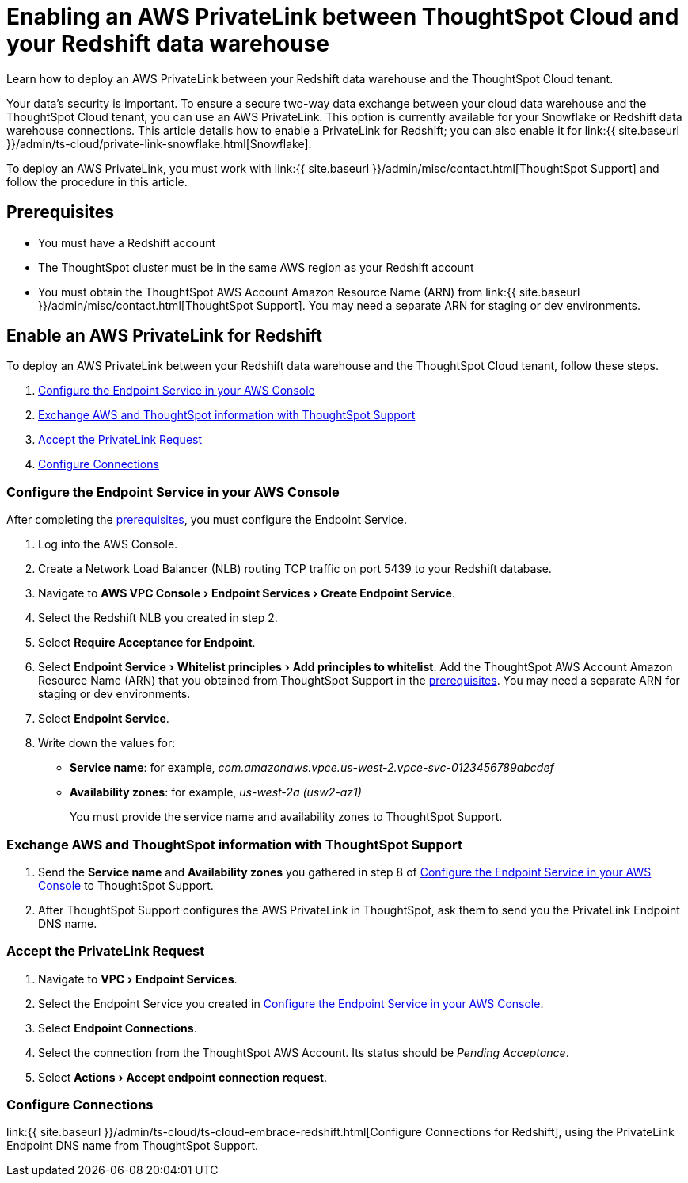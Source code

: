 = Enabling an AWS PrivateLink between ThoughtSpot Cloud and your Redshift data warehouse
:experimental:
:last_updated: 3/16/2021
:linkattrs:
:page-aliases: /admin/ts-cloud/private-link-redshift.adoc
:description: Learn how to deploy an AWS PrivateLink between your Redshift data warehouse and the ThoughtSpot Cloud tenant.

Learn how to deploy an AWS PrivateLink between your Redshift data warehouse and the ThoughtSpot Cloud tenant.

Your data's security is important.
To ensure a secure two-way data exchange between your cloud data warehouse and the ThoughtSpot Cloud tenant, you can use an AWS PrivateLink.
This option is currently available for your Snowflake or Redshift data warehouse connections.
This article details how to enable a PrivateLink for Redshift;
you can also enable it for link:{{ site.baseurl }}/admin/ts-cloud/private-link-snowflake.html[Snowflake].

To deploy an AWS PrivateLink, you must work with link:{{ site.baseurl }}/admin/misc/contact.html[ThoughtSpot Support] and follow the procedure in this article.

[#prerequisites]
== Prerequisites

* You must have a Redshift account
* The ThoughtSpot cluster must be in the same AWS region as your Redshift account
* You must obtain the ThoughtSpot AWS Account Amazon Resource Name (ARN) from link:{{ site.baseurl }}/admin/misc/contact.html[ThoughtSpot Support].
You may need a separate ARN for staging or dev environments.

== Enable an AWS PrivateLink for Redshift

To deploy an AWS PrivateLink between your Redshift data warehouse and the ThoughtSpot Cloud tenant, follow these steps.

. <<configure-aws,Configure the Endpoint Service in your AWS Console>>
. <<exchange-information,Exchange AWS and ThoughtSpot information with ThoughtSpot Support>>
. <<accept-request,Accept the PrivateLink Request>>
. <<embrace,Configure Connections>>

[#configure-aws]
=== Configure the Endpoint Service in your AWS Console

After completing the <<prerequisites,prerequisites>>, you must configure the Endpoint Service.

. Log into the AWS Console.
. Create a Network Load Balancer (NLB) routing TCP traffic on port 5439 to your Redshift database.
. Navigate to menu:AWS VPC Console[Endpoint Services > Create Endpoint Service].
. Select the Redshift NLB you created in step 2.
. Select *Require Acceptance for Endpoint*.
. Select menu:Endpoint Service[Whitelist principles > Add principles to whitelist].
Add the ThoughtSpot AWS Account Amazon Resource Name (ARN) that you obtained from ThoughtSpot Support in the <<prerequisites,prerequisites>>.
You may need a separate ARN for staging or dev environments.
. Select *Endpoint Service*.
. Write down the values for:

* *Service name*: for example, _com.amazonaws.vpce.us-west-2.vpce-svc-0123456789abcdef_
* *Availability zones*: for example, _us-west-2a (usw2-az1)_
+
You must provide the service name and availability zones to ThoughtSpot Support.

[#exchange-information]
=== Exchange AWS and ThoughtSpot information with ThoughtSpot Support

. Send the *Service name* and *Availability zones* you gathered in step 8 of <<configure-aws,Configure the Endpoint Service in your AWS Console>> to ThoughtSpot Support.
. After ThoughtSpot Support configures the AWS PrivateLink in ThoughtSpot, ask them to send you the PrivateLink Endpoint DNS name.

[#accept-request]
=== Accept the PrivateLink Request

. Navigate to menu:VPC[Endpoint Services].
. Select the Endpoint Service you created in <<configure-aws,Configure the Endpoint Service in your AWS Console>>.
. Select *Endpoint Connections*.
. Select the connection from the ThoughtSpot AWS Account.
Its status should be _Pending Acceptance_.
. Select menu:Actions[Accept endpoint connection request].

[#embrace]
=== Configure Connections

link:{{ site.baseurl }}/admin/ts-cloud/ts-cloud-embrace-redshift.html[Configure Connections for Redshift], using the PrivateLink Endpoint DNS name from ThoughtSpot Support.
